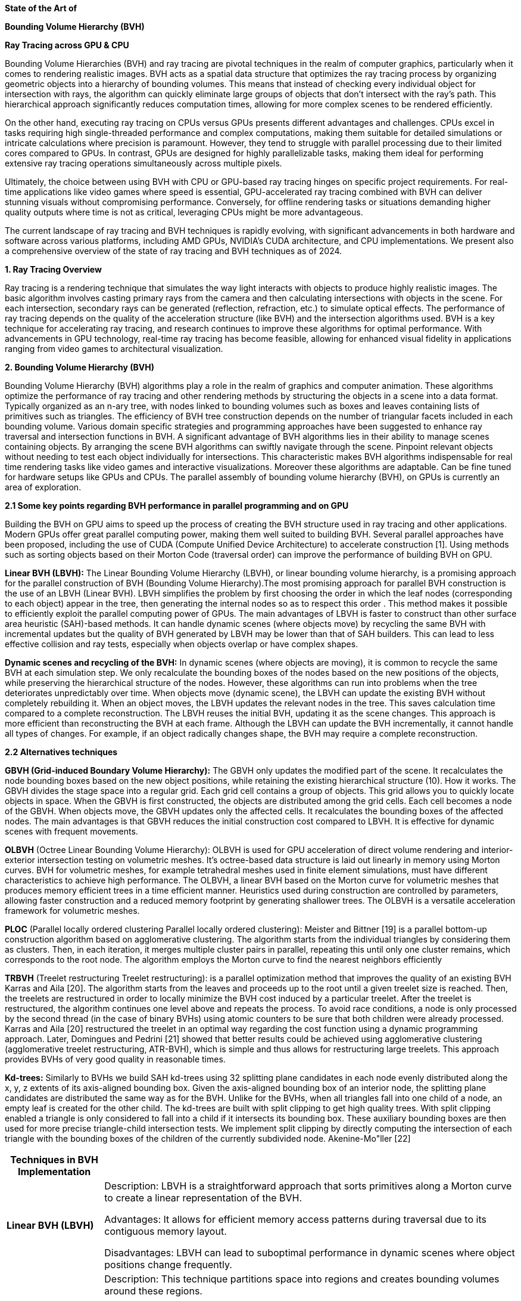 *State of the Art of*

*Bounding Volume Hierarchy (BVH)*

*Ray Tracing across GPU & CPU*
[.text-justify]
Bounding Volume Hierarchies (BVH) and ray tracing are pivotal techniques
in the realm of computer graphics, particularly when it comes to
rendering realistic images. BVH acts as a spatial data structure that
optimizes the ray tracing process by organizing geometric objects into a
hierarchy of bounding volumes. This means that instead of checking every
individual object for intersection with rays, the algorithm can quickly
eliminate large groups of objects that don’t intersect with the ray’s
path. This hierarchical approach significantly reduces computation
times, allowing for more complex scenes to be rendered efficiently.
[.text-justify]
On the other hand, executing ray tracing on CPUs versus GPUs presents
different advantages and challenges. CPUs excel in tasks requiring high
single-threaded performance and complex computations, making them
suitable for detailed simulations or intricate calculations where
precision is paramount. However, they tend to struggle with parallel
processing due to their limited cores compared to GPUs. In contrast,
GPUs are designed for highly parallelizable tasks, making them ideal for
performing extensive ray tracing operations simultaneously across
multiple pixels.
[.text-justify]
Ultimately, the choice between using BVH with CPU or GPU-based ray
tracing hinges on specific project requirements. For real-time
applications like video games where speed is essential, GPU-accelerated
ray tracing combined with BVH can deliver stunning visuals without
compromising performance. Conversely, for offline rendering tasks or
situations demanding higher quality outputs where time is not as
critical, leveraging CPUs might be more advantageous.
[.text-justify]
The current landscape of ray tracing and BVH techniques is rapidly
evolving, with significant advancements in both hardware and software
across various platforms, including AMD GPUs, NVIDIA's CUDA
architecture, and CPU implementations. We present also a comprehensive
overview of the state of ray tracing and BVH techniques as of 2024.

*1. Ray Tracing Overview*
[.text-justify]
Ray tracing is a rendering technique that simulates the way light
interacts with objects to produce highly realistic images. The basic
algorithm involves casting primary rays from the camera and then
calculating intersections with objects in the scene. For each
intersection, secondary rays can be generated (reflection, refraction,
etc.) to simulate optical effects. The performance of ray tracing
depends on the quality of the acceleration structure (like BVH) and the
intersection algorithms used. BVH is a key technique for accelerating
ray tracing, and research continues to improve these algorithms for
optimal performance. With advancements in GPU technology, real-time ray
tracing has become feasible, allowing for enhanced visual fidelity in
applications ranging from video games to architectural visualization.

*2. Bounding Volume Hierarchy (BVH)*
[.text-justify]
Bounding Volume Hierarchy (BVH) algorithms play a role in the realm of
graphics and computer animation. These algorithms optimize the
performance of ray tracing and other rendering methods by structuring
the objects in a scene into a data format. Typically organized as an
n-ary tree, with nodes linked to bounding volumes such as boxes and
leaves containing lists of primitives such as triangles. The efficiency
of BVH tree construction depends on the number of triangular facets
included in each bounding volume. Various domain specific strategies and
programming approaches have been suggested to enhance ray traversal and
intersection functions in BVH. A significant advantage of BVH algorithms
lies in their ability to manage scenes containing objects. By arranging
the scene BVH algorithms can swiftly navigate through the scene.
Pinpoint relevant objects without needing to test each object
individually for intersections. This characteristic makes BVH algorithms
indispensable for real time rendering tasks like video games and
interactive visualizations. Moreover these algorithms are adaptable. Can
be fine tuned for hardware setups like GPUs and CPUs. The parallel
assembly of bounding volume hierarchy (BVH), on GPUs is currently an
area of exploration.

*2.1 Some key points regarding BVH performance in parallel programming
and on GPU*
[.text-justify]
Building the BVH on GPU aims to speed up the process of creating the BVH
structure used in ray tracing and other applications. Modern GPUs offer
great parallel computing power, making them well suited to building BVH.
Several parallel approaches have been proposed, including the use of
CUDA (Compute Unified Device Architecture) to accelerate construction
[1]. Using methods such as sorting objects based on their Morton Code
(traversal order) can improve the performance of building BVH on GPU.
[.text-justify]
*Linear BVH (LBVH):* The Linear Bounding Volume Hierarchy (LBVH), or
linear bounding volume hierarchy, is a promising approach for the
parallel construction of BVH (Bounding Volume Hierarchy).The most
promising approach for parallel BVH construction is the use of an LBVH
(Linear BVH). LBVH simplifies the problem by first choosing the order in
which the leaf nodes (corresponding to each object) appear in the tree,
then generating the internal nodes so as to respect this order . This
method makes it possible to efficiently exploit the parallel computing
power of GPUs. The main advantages of LBVH is faster to construct than
other surface area heuristic (SAH)-based methods. It can handle dynamic
scenes (where objects move) by recycling the same BVH with incremental
updates but the quality of BVH generated by LBVH may be lower than that
of SAH builders. This can lead to less effective collision and ray
tests, especially when objects overlap or have complex shapes.
[.text-justify]
*Dynamic scenes and recycling of the BVH:* In dynamic scenes (where
objects are moving), it is common to recycle the same BVH at each
simulation step. We only recalculate the bounding boxes of the nodes
based on the new positions of the objects, while preserving the
hierarchical structure of the nodes. However, these algorithms can run
into problems when the tree deteriorates unpredictably over time. When
objects move (dynamic scene), the LBVH can update the existing BVH
without completely rebuilding it. When an object moves, the LBVH updates
the relevant nodes in the tree. This saves calculation time compared to
a complete reconstruction. The LBVH reuses the initial BVH, updating it
as the scene changes. This approach is more efficient than
reconstructing the BVH at each frame. Although the LBVH can update the
BVH incrementally, it cannot handle all types of changes. For example,
if an object radically changes shape, the BVH may require a complete
reconstruction.

*2.2 Alternatives techniques*
[.text-justify]
*GBVH (Grid-induced Boundary Volume Hierarchy):* The GBVH only updates
the modified part of the scene. It recalculates the node bounding boxes
based on the new object positions, while retaining the existing
hierarchical structure (10). How it works. The GBVH divides the stage
space into a regular grid. Each grid cell contains a group of objects.
This grid allows you to quickly locate objects in space. When the GBVH
is first constructed, the objects are distributed among the grid cells.
Each cell becomes a node of the GBVH. When objects move, the GBVH
updates only the affected cells. It recalculates the bounding boxes of
the affected nodes. The main advantages is that GBVH reduces the initial
construction cost compared to LBVH. It is effective for dynamic scenes
with frequent movements.
[.text-justify]
*OLBVH* (Octree Linear Bounding Volume Hierarchy): OLBVH is used for GPU
acceleration of direct volume rendering and interior-exterior
intersection testing on volumetric meshes. It's octree-based data
structure is laid out linearly in memory using Morton curves. BVH for
volumetric meshes, for example tetrahedral meshes used in finite element
simulations, must have different characteristics to achieve high
performance. The OLBVH, a linear BVH based on the Morton curve for
volumetric meshes that produces memory efficient trees in a time
efficient manner. Heuristics used during construction are controlled by
parameters, allowing faster construction and a reduced memory footprint
by generating shallower trees. The OLBVH is a versatile acceleration
framework for volumetric meshes.
[.text-justify]
*PLOC* (Parallel locally ordered clustering Parallel locally ordered
clustering): Meister and Bittner [19] is a parallel bottom-up
construction algorithm based on agglomerative clustering. The algorithm
starts from the individual triangles by considering them as clusters.
Then, in each iteration, it merges multiple cluster pairs in parallel,
repeating this until only one cluster remains, which corresponds to the
root node. The algorithm employs the Morton curve to find the nearest
neighbors efficiently
[.text-justify]
*TRBVH* (Treelet restructuring Treelet restructuring): is a parallel
optimization method that improves the quality of an existing BVH Karras
and Aila [20]. The algorithm starts from the leaves and proceeds up to
the root until a given treelet size is reached. Then, the treelets are
restructured in order to locally minimize the BVH cost induced by a
particular treelet. After the treelet is restructured, the algorithm
continues one level above and repeats the process. To avoid race
conditions, a node is only processed by the second thread (in the case
of binary BVHs) using atomic counters to be sure that both children were
already processed. Karras and Aila [20] restructured the treelet in an
optimal way regarding the cost function using a dynamic programming
approach. Later, Domingues and Pedrini [21] showed that better results
could be achieved using agglomerative clustering (agglomerative treelet
restructuring, ATR-BVH), which is simple and thus allows for
restructuring large treelets. This approach provides BVHs of very good
quality in reasonable times.
[.text-justify]
*Kd-trees:* Similarly to BVHs we build SAH kd-trees using 32 splitting
plane candidates in each node evenly distributed along the x, y, z
extents of its axis-aligned bounding box. Given the axis-aligned
bounding box of an interior node, the splitting plane candidates are
distributed the same way as for the BVH. Unlike for the BVHs, when all
triangles fall into one child of a node, an empty leaf is created for
the other child. The kd-trees are built with split clipping to get high
quality trees. With split clipping enabled a triangle is only considered
to fall into a child if it intersects its bounding box. These auxiliary
bounding boxes are then used for more precise triangle-child
intersection tests. We implement split clipping by directly computing
the intersection of each triangle with the bounding boxes of the
children of the currently subdivided node. Akenine-Mo"ller [22]

[width="100%",cols="19%,81%",]
|===
|*Techniques in BVH Implementation* |

|*Linear BVH (LBVH)* a|
Description: LBVH is a straightforward approach that sorts primitives
along a Morton curve to create a linear representation of the BVH.

Advantages: It allows for efficient memory access patterns during
traversal due to its contiguous memory layout.

Disadvantages: LBVH can lead to suboptimal performance in dynamic scenes
where object positions change frequently.

|*Spatial BVH* a|
Description: This technique partitions space into regions and creates
bounding volumes around these regions.

Advantages: It adapts well to complex geometries and can efficiently
handle dynamic scenes by updating only affected parts of the tree.

Disadvantages: The construction can be computationally expensive,
especially for large scenes.

|*Hierarchical BVH* a|
Description: A tree structure where each node represents a bounding
volume containing child nodes or geometric primitives.

Advantages: This method allows for more efficient traversal since it can
skip entire branches of the tree when rays miss bounding volumes.

Disadvantages: Building and maintaining a hierarchical structure can be
complex and may require additional memory overhead.

|*Dynamic BVH Updates* a|
Description: Techniques such as refitting (updating bounding volumes
without rebuilding) or rebuilding portions of the BVH are employed to
manage dynamic scenes effectively.

Advantages: These methods allow for real-time updates without
significant performance penalties.

Disadvantages: They may still incur overhead during frequent updates.

|===

*3 The key benefits of using (BVHs) in real-time ray tracing
applications*
[.text-justify]
Efficient Ray Traversal: BVHs allow for very fast traversal of rays
through a complex 3D scene. By organizing objects into a hierarchical
structure of bounding volumes, the number of intersection tests required
is significantly reduced, enabling real-time performance.
[.text-justify]
* *Handling Dynamic Scenes:* BVHs can be efficiently updated when
objects in the scene move or deform, allowing real-time ray tracing of
dynamic environments. Techniques like BVH refitting and rebuilding
enable the acceleration structure to be quickly adapted to scene
changes.
* *Parallelization:* The hierarchical nature of BVHs makes them
well-suited for parallel processing on multi-core CPUs and GPUs. The
independent traversal of different parts of the BVH can be easily
parallelized, further boosting performance.
* *Simplicity and Generality:* Compared to other acceleration
structures, BVHs are relatively simple to implement and maintain. They
make few assumptions about the underlying scene, allowing them to be
used for a wide range of ray tracing applications, including path
tracing, photon mapping, and more [23][25].
* *Memory Efficiency:* BVHs can be stored in a compact, memory-efficient
format, which is important for real-time applications that need to fit
the entire scene in GPU memory [27].
* *Optimizations:* Numerous optimization techniques have been developed
for BVHs, such as the Surface Area Heuristic (SAH) for construction,
ordered traversal, and binned BVH building, which further improve their
performance [24][25].

*4. AMD's Ray Tracing Architecture*
[.text-justify]
AMD has made significant strides in ray tracing capabilities with its
RDNA architectures (RDNA 2 and RDNA 3). Ray Accelerators: Integrated
into the compute units to enhance ray tracing performance without
dedicated RT cores. Intersection Test Instructions: Specialized
instructions added to texture units enable efficient ray-object
intersection calculations, improving overall throughput. Deep BVH
Structures: RDNA architectures utilize deep BVH with multiple
subdivisions to optimize memory usage and reduce intersection test
throughput demands[1][3].
[.text-justify]
Concerning performance improvements a recent developments indicate that
AMD is working on enhancing ray tracing performance through neural
networks, which could lead to up to 1.5x faster ray tracing capabilities
in future architectures like RDNA 5[2]. Current RDNA 3 GPUs have shown
improved performance but still lag behind NVIDIA's dedicated RT cores in
certain scenarios[4].

*5. NVIDIA's CUDA Architecture*
[.text-justify]
NVIDIA has been at the forefront of ray tracing technology since the
introduction of its RTX series with dedicated RT cores. The architecture
utilizes: a dedicated RT Cores, specialized hardware designed to
accelerate ray-triangle intersection tests and a high throughput. the
Ampere architecture doubles the ray-triangle intersection test rate
compared to previous generations, allowing for more complex scenes to be
rendered efficiently[3].

Techniques Used:
[.text-justify]
* Inline vs. Indirect Ray Tracing: NVIDIA supports both methods through
its DirectX Raytracing (DXR) API. Inline ray tracing combines traversal
and shading into a single shader program, while indirect ray tracing
separates these tasks into different shaders[3].
* Adaptive Sampling Techniques: These methods dynamically adjust the
number of rays cast based on scene complexity or variance in pixel color
values. Areas with high detail receive more rays, while simpler areas
receive fewer, optimizing rendering time without sacrificing quality.

*6. CPU Implementations*
[.text-justify]
While GPUs dominate real-time ray tracing, CPUs are still relevant for
offline rendering applications where higher precision is required.
Techniques include:
[.text-justify]
* Monte Carlo Ray Tracing: A probabilistic method used for rendering
complex scenes by simulating light paths.
* Adaptive Sampling: Dynamically adjusting the number of rays cast based
on scene complexity to optimize rendering times.
* Hybrid Rendering Techniques: Combining rasterization with ray tracing
allows developers to leverage the strengths of both methods. For
example, rasterization can handle primary visibility while ray tracing
can be used for reflections and shadows.

*7. Current Challenges*

Despite advancements, several challenges remain in the realm of ray
tracing:
[.text-justify]
* Performance Overhead: Ray tracing can significantly impact frame rates
due to its computational intensity.
* Memory Latency: Both AMD and NVIDIA architectures face challenges
related to cache and memory latency during BVH traversal[3][4].
* Integration with Rasterization: Balancing traditional rasterization
techniques with ray tracing remains a key focus for developers.

*8. Solar Shading and Ray Tracing*
[.text-justify]
Solar shading algorithms with ray tracing are a powerful tool for
optimizing building design and energy efficiency. Through the use of
advanced computer simulations, these algorithms can accurately model the
way sunlight interacts with a building's structure, allowing architects
and engineers to predict and mitigate the effects of solar heat gain. At
the heart of these algorithms is the process of ray tracing, which
involves simulating the paths of individual light rays as they bounce
and refract through a virtual 3D model of a building. By tracking the
behavior of these rays, the software can determine precisely how much
solar radiation is entering the building at any given time, and make
adjustments to the design to reduce unwanted heat transfer. The benefits
of using solar shading algorithms with ray tracing are numerous. Not
only can they help to lower a building's energy consumption and
associated costs, but they can also improve occupant comfort by
regulating indoor temperatures and reducing glare. Additionally, these
tools can be used to explore a wide range of design options, allowing
architects to find the most optimal solution for a given project.

(...)

*9. Future Directions*
[.text-justify]
Looking ahead, both AMD and NVIDIA are expected to continue improving
their ray tracing technologies. AMD's RDNA 5 Architecture: Anticipated
improvements in ray tracing performance through architectural
enhancements and deeper integration of neural network techniques[1][2].
NVIDIA's Next Generation: Expected advancements in dedicated RT cores
and further optimizations for real-time applications.

(...)

*Conclusion*
[.text-justify]
In summary, the hierarchical structure, efficient traversal, and ability
to handle dynamic scenes make BVHs a crucial component in enabling
real-time ray tracing on modern hardware, powering advanced rendering
techniques in games, visual effects, and other interactive applications.
Building BVH on GPU is an active research area, and parallel approaches
such as LBVH have shown promising performance. LBVH is an effective
approach for parallel BVH construction, especially for dynamic scenes.
It optimizes performance while minimizing build time. LBVH is effective
for dynamic scenes, but these limitations must be taken into account.
Other approaches, such as adaptive BVHs, may be more appropriate for
certain situations. Le GBVH uses a spatial grid to organize objects and
handles updates incrementally. This helps optimize performance while
taking into account changes in the scene.

The state of BVH and ray tracing continues to evolve rapidly across AMD,
NVIDIA, and CPU platforms. While AMD has made notable progress with its
RDNA architectures, it still faces challenges in matching NVIDIA's
performance levels in certain scenarios. As both companies push forward
with new technologies and optimizations, the future of real-time ray
tracing looks promising, with enhanced realism set to become
increasingly accessible in gaming and professional applications alike.

*References*

** [1] https://www.pcgamesn.com/amd/rdna-5-ray-tracing
** [2] https://www.youtube.com/watch?v=_Kgc5cAQl1I
** [3] https://chipsandcheese.com/p/raytracing-on-amds-rdna-2-3-and-nvidias-turing-and-pascal
** [4] https://www.howtogeek.com/its-2024-can-amd-graphics-cards-handle-ray-tracing-yet/
** [5] https://gpuopen.com/learn/improving-rt-perf-with-rra/
** [6] https://community.amd.com/t5/gaming/maximum-ray-tracing-performance-with-amd-fsr-2-and-amd-radeon-rx/ba-p/604780
** [7] https://www.youtube.com/watch?v=kANMoO-TvDs
** [8] https://www.reddit.com/r/buildapc/comments/11cklwh/just_how_bad_are_amd_cards_at_ray_tracing/

** [1] Thinking Parallel, Part III: Tree Construction on the GPU.https://developer.nvidia.com/blog/thinking-parallel-part-iii-tree-construction-gpu/.
** [2] GPU BVH Construction - Edge of Map.https://edgeofmap.com/blog/2017/10/gpu-bvh-construction/.
** [3] Parallelization of BVH and BSP on the GPU |hgpu.org.https://hgpu.org/?p=16897.
** [4] Fast BVH Construction on GPUs - University of North Carolina at
Chapel Hill.https://www.cs.unc.edu/~geom/papers/documents/articles/2009/lauterbach09.pdf.
** [5] Thinking Parallel, Part I: Collision Detection on the GPU | NVIDIA....https://cgvr.cs.uni-bremen.de/teaching/mpar_literatur/Parallel%20BVH%20Construction,%20with%20Application%20to%20Collision%20Detection.pdf.
** [6] Thinking Parallel, Part II: Tree Traversal on the GPU.https://developer.nvidia.com/blog/thinking-parallel-part-ii-tree-traversal-gpu/.
** [7] Grid-based SAH BVH construction on a GPU | The Visual Computer - Springer.https://link.springer.com/article/10.1007/s00371-011-0593-8.
** [8] Parallel BVH construction using k -means clustering - Springer.https://link.springer.com/article/10.1007/s00371-016-1241-0.
** [9] Grid-induced bounding volume hierarchy for ray tracing dynamicscenes....https://link.springer.com/article/10.1007/s00371-021-02205-3.
** [10] OLBVH: octree linear bounding volume hierarchy for ... - Springer.https://link.springer.com/article/10.1007/s00371-020-01886-6.
** [11] Thinking Parallel, Part III: Tree Construction on the GPU.https://developer.nvidia.com/blog/thinking-parallel-part-iii-tree-construction-gpu/.
** [12] algorithm - what is meant by linearization of BVH and bucket count for ....https://stackoverflow.com/questions/19166121/what-is-meant-by-linearization-of-bvh-and-bucket-count-for-sah.
** [13] BVH_LinearBuilder< T, N > Class Template Reference.https://dev.opencascade.org/doc/occt-7.6.0/refman/html/class_b_v_h___linear_builder.html.
** [14] RaTrace: Simple and Efficient Abstractions for BVH Ray Traversal Algorithms.https://graphics.cg.uni-saarland.de/papers/perard-2017-gpce.pdf.
** [15] An Improved Ray Tracing Acceleration Algorithm Based on Bounding Volume....https://arxiv.org/pdf/2208.10008.
** [16] 1.1 - Principle of the algorithm - Claude Bernard University Lyon 1.https://perso.univ-lyon1.fr/jean-claude.iehl/Public/educ/ENS/chap9_ray_tracing.pdf.
** [17] Performance Comparison of Bounding Volume Hierarchies for GPU Ray Tracing.https://jcgt.org/published/0011/04/01/paper.pdf.
** [18] MEISTER, D., AND BITTNER, J. 2018. Parallel locally-ordered clustering for bounding volume hierarchy construction. IEEE Transactions on Visualization and Computer Graphics 24, 3, 1345 1353. URL: https://doi.org/10.1109/TVCG.2017.2669983. 5, 8
** [19] MEISTER, D., AND BITTNER, J. 2018. Parallel reinsertion for bounding volume hierarchy optimization. Computer Graphics Forum (Proceedings of Eurographics) 37, 2, 463 473. URL: https://diglib.eg.org:443/handle/10.1111/cgf13376. 5, 6,8
** [20] KARRAS, T., AND AILA, T. 2013. Fast parallel construction of high-quality bounding volume hierarchies. In Proceedings of the 5th High-Performance Graphics Conference, Association for Computing Machinery, 89 99. URL: https://doi.org/10.1145/2492045.2492055. 5
** [21] DOMINGUES, L., AND PEDRINI, H. 2015. Bounding volume hierarchy optimization through agglomerative treelet restructuring. In Proceedings of the 7th Conference on High-Performance Graphic, Association for Computing Machinery, 13 20. URL: https://doi.org/10.1145/2790060.2790065. 5, 8
** [22] AKENINE-MOLLER, T. 2005. Fast 3D Triangle-box Overlap Testing. In ACM SIGGRAPH 2005 Courses, ACM, New York, NY, USA, SIGGRAPH 05
** [23] http://gamma.cs.unc.edu/BVH/paper_rt06.pdf
** [24] https://www.sciencedirect.com/science/article/abs/pii/S0097849307002014
** [25] https://jacco.ompf2.com/2022/04/13/how-to-build-a-bvh-part-1-basics/
** [26] https://www.sci.utah.edu/~wald/Publications/2008/Async/AsyncBVHJournal.pdf
** [27] https://www.reddit.com/r/rust/comments/692jjz/bvh_a_speedy_implementation_for_building_and/
